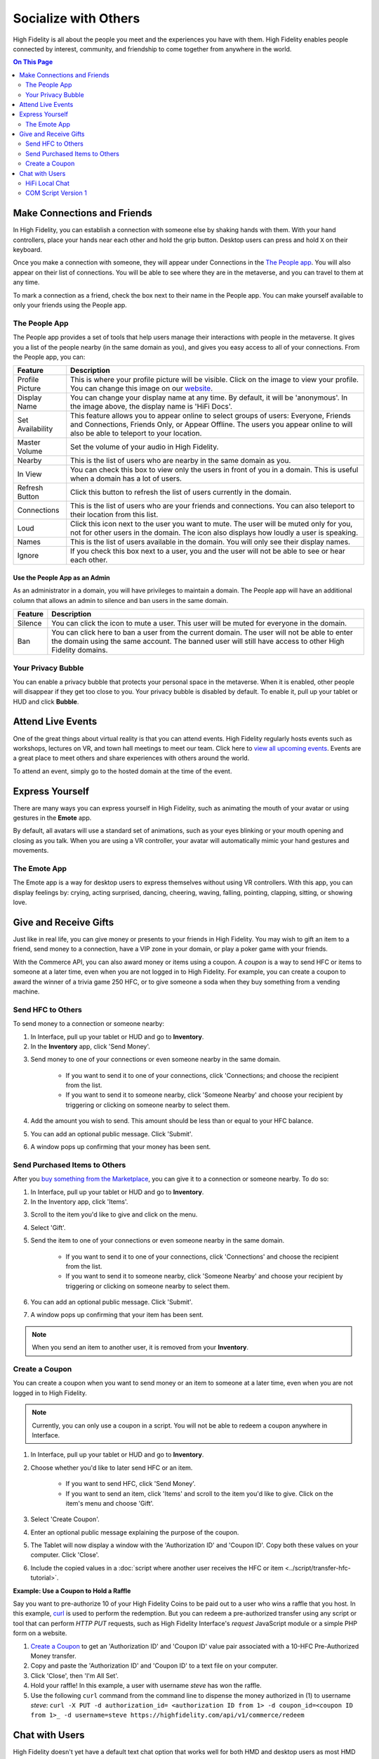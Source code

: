 ########################
Socialize with Others
########################

High Fidelity is all about the people you meet and the experiences you have with them. High Fidelity enables people connected by interest, community, and friendship to come together from anywhere in the world.

.. contents:: On This Page
    :depth: 2

-----------------------------------------
Make Connections and Friends
-----------------------------------------

In High Fidelity, you can establish a connection with someone else by shaking hands with them. With your hand controllers, place your hands near each other and hold the grip button. Desktop users can press and hold ``X`` on their keyboard. 

Once you make a connection with someone, they will appear under Connections in the `The People app`_. You will also appear on their list of connections. You will be able to see where they are in the metaverse, and you can travel to them at any time. 

To mark a connection as a friend, check the box next to their name in the People app. You can make yourself available to only your friends using the People app. 

.. image:: _images/make-connection.png

^^^^^^^^^^^^^^^^^^^^^^^^^^^^^^^^^
The People App
^^^^^^^^^^^^^^^^^^^^^^^^^^^^^^^^^

The People app provides a set of tools that help users manage their interactions with people in the metaverse. It gives you a list of the people nearby (in the same domain as you), and gives you easy access to all of your connections. From the People app, you can: 

.. image:: _images/people-nearby.png

+------------------+----------------------------------------------------------------------------------------------------+
| Feature          | Description                                                                                        |
+==================+====================================================================================================+
| Profile Picture  | This is where your profile picture will be visible. Click on the image to view your profile.       |
|                  | You can change this image on our `website <https://highfidelity.com/>`_.                           |
+------------------+----------------------------------------------------------------------------------------------------+
| Display Name     | You can change your display name at any time. By default, it will be 'anonymous'.                  |
|                  | In the image above, the display name is 'HiFi Docs'.                                               |
+------------------+----------------------------------------------------------------------------------------------------+
| Set Availability | This feature allows you to appear online to select groups of users:                                |
|                  | Everyone, Friends and Connections, Friends Only, or Appear Offline. The users you appear online    |
|                  | to will also be able to teleport to your location.                                                 |
+------------------+----------------------------------------------------------------------------------------------------+
| Master Volume    | Set the volume of your audio in High Fidelity.                                                     |
+------------------+----------------------------------------------------------------------------------------------------+
| Nearby           | This is the list of users who are nearby in the same domain as you.                                |
+------------------+----------------------------------------------------------------------------------------------------+
| In View          | You can check this box to view only the users in front of you in a domain.                         |
|                  | This is useful when a domain has a lot of users.                                                   |
+------------------+----------------------------------------------------------------------------------------------------+
| Refresh Button   | Click this button to refresh the list of users currently in the domain.                            |
+------------------+----------------------------------------------------------------------------------------------------+
| Connections      | This is the list of users who are your friends and connections. You can also teleport to their     |
|                  | location from this list.                                                                           |
+------------------+----------------------------------------------------------------------------------------------------+
| Loud             | Click this icon next to the user you want to mute. The user will be muted only for you, not for    |
|                  | other users in the domain. The icon also displays how loudly a user is speaking.                   |
+------------------+----------------------------------------------------------------------------------------------------+
| Names            | This is the list of users available in the domain. You will only see their display names.          |
+------------------+----------------------------------------------------------------------------------------------------+
| Ignore           | If you check this box next to a user, you and the user will not be able to see or hear each other. |
+------------------+----------------------------------------------------------------------------------------------------+

"""""""""""""""""""""""""""""""""
Use the People App as an Admin
"""""""""""""""""""""""""""""""""

As an administrator in a domain, you will have privileges to maintain a domain. The People app will have an additional column that allows an admin to silence and ban users in the same domain.

.. image:: _images/people-admin.PNG

+---------+-----------------------------------------------------------------------------------------------+
| Feature | Description                                                                                   |
+=========+===============================================================================================+
| Silence | You can click the icon to mute a user. This user will be muted for everyone in the domain.    |
+---------+-----------------------------------------------------------------------------------------------+
| Ban     | You can click here to ban a user from the current domain. The user will not be able to enter  |
|         | the domain using the same account. The banned user will still have access to other High       |
|         | Fidelity domains.                                                                             |
+---------+-----------------------------------------------------------------------------------------------+


^^^^^^^^^^^^^^^^^^^^^^^^^^^^^^^^^
Your Privacy Bubble
^^^^^^^^^^^^^^^^^^^^^^^^^^^^^^^^^

You can enable a privacy bubble that protects your personal space in the metaverse. When it is enabled, other people will disappear if they get too close to you. Your privacy bubble is disabled by default. To enable it, pull up your tablet or HUD and click **Bubble**.

.. image:: _images/privacy-bubble.png


-----------------------------------------
Attend Live Events
-----------------------------------------

One of the great things about virtual reality is that you can attend events. High Fidelity regularly hosts events such as workshops, lectures on VR, and town hall meetings to meet our team. Click here to `view all upcoming events <https://tockify.com/hifieventscalendar/agenda>`_. Events are a great place to meet others and share experiences with others around the world.

To attend an event, simply go to the hosted domain at the time of the event.


-----------------------------------------
Express Yourself
-----------------------------------------

There are many ways you can express yourself in High Fidelity, such as animating the mouth of your avatar or using gestures in the **Emote** app. 

By default, all avatars will use a standard set of animations, such as your eyes blinking or your mouth opening and closing as you talk. When you are using a VR controller, your avatar will automatically mimic your hand gestures and movements. 


^^^^^^^^^^^^^^^^^^^^^^^^^^^^^^^^^
The Emote App
^^^^^^^^^^^^^^^^^^^^^^^^^^^^^^^^^

The Emote app is a way for desktop users to express themselves without using VR controllers. With this app, you can display feelings by: crying, acting surprised, dancing, cheering, waving, falling, pointing, clapping, sitting, or showing love. 

.. image:: _images/emote-app.png


-----------------------------------------
Give and Receive Gifts
-----------------------------------------

Just like in real life, you can give money or presents to your friends in High Fidelity. You may wish to gift an item to a friend, send money to a connection, have a VIP zone in your domain, or play a poker game with your friends. 

With the Commerce API, you can also award money or items using a coupon. A *coupon* is a way to send HFC or items to someone at a later time, even when you are not logged in to High Fidelity. For example, you can create a coupon to award the winner of a trivia game 250 HFC, or to give someone a soda when they buy something from a vending machine.


^^^^^^^^^^^^^^^^^^^^^^^^^^^^^^^^^
Send HFC to Others
^^^^^^^^^^^^^^^^^^^^^^^^^^^^^^^^^

To send money to a connection or someone nearby:

#.  In Interface, pull up your tablet or HUD and go to **Inventory**.
#.  In the **Inventory** app, click 'Send Money'. 

.. image:: _images/send-money.PNG

3.  Send money to one of your connections or even someone nearby in the same domain.  

	* If you want to send it to one of your connections, click 'Connections; and choose the recipient from the list.
	* If you want to send it to someone nearby, click 'Someone Nearby' and choose your recipient by triggering or clicking on someone nearby to select them.

	 .. image:: _images/nearby.PNG
	 
#.  Add the amount you wish to send. This amount should be less than or equal to your HFC balance. 
#.  You can add an optional public message. Click 'Submit'. 
#.  A window pops up confirming that your money has been sent. 


^^^^^^^^^^^^^^^^^^^^^^^^^^^^^^^^^
Send Purchased Items to Others
^^^^^^^^^^^^^^^^^^^^^^^^^^^^^^^^^

After you `buy something from the Marketplace <shop.html#shopping-the-marketplace>`_, you can give it to a connection or someone nearby. To do so: 

1.  In Interface, pull up your tablet or HUD and go to **Inventory**.
2.  In the Inventory app, click 'Items'.

.. image:: _images/items-tab.png

3.  Scroll to the item you'd like to give and click on the menu.

.. image:: _images/item-menu.png

4.  Select 'Gift'. 

.. image:: _images/gift-item.png

5.  Send the item to one of your connections or even someone nearby in the same domain. 

	* If you want to send it to one of your connections, click 'Connections' and choose the recipient from the list.
	* If you want to send it to someone nearby, click 'Someone Nearby' and choose your recipient by triggering or clicking on someone nearby to select them. 

	.. image:: _images/nearby.PNG

6.  You can add an optional public message. Click 'Submit'. 
7.  A window pops up confirming that your item has been sent.  


.. note:: When you send an item to another user, it is removed from your **Inventory**.

^^^^^^^^^^^^^^^^^^^^^^^^^^^^^^^^^
Create a Coupon
^^^^^^^^^^^^^^^^^^^^^^^^^^^^^^^^^

You can create a coupon when you want to send money or an item to someone at a later time, even when you are not logged in to High Fidelity.

.. note:: Currently, you can only use a coupon in a script. You will not be able to redeem a coupon anywhere in Interface. 

1. In Interface, pull up your tablet or HUD and go to **Inventory**.
2. Choose whether you'd like to later send HFC or an item.

	* If you want to send HFC, click 'Send Money'.
	* If you want to send an item, click 'Items' and scroll to the item you'd like to give. Click on the item's menu and choose 'Gift'.

3. Select 'Create Coupon'.
4. Enter an optional public message explaining the purpose of the coupon. 
5. The Tablet will now display a window with the 'Authorization ID' and 'Coupon ID'. Copy both these values on your computer. Click 'Close'.
6. Include the copied values in a :doc:`script where another user receives the HFC or item <../script/transfer-hfc-tutorial>`.

.. image:: _images/create-coupon.png

**Example: Use a Coupon to Hold a Raffle**  

Say you want to pre-authorize 10 of your High Fidelity Coins to be paid out to a user who wins a raffle that you host. In this example, `curl <https://curl.haxx.se/>`_ is used to perform the redemption. But you can redeem a pre-authorized transfer using any script or tool that can perform `HTTP PUT` requests, such as High Fidelity Interface's `request` JavaScript module or a simple PHP form on a website.

1. `Create a Coupon`_ to get an 'Authorization ID' and 'Coupon ID' value pair associated with a 10-HFC Pre-Authorized Money transfer.
2. Copy and paste the 'Authorization ID' and 'Coupon ID' to a text file on your computer.
3. Click 'Close', then 'I'm All Set'.
4. Hold your raffle! In this example, a user with username `steve` has won the raffle.
5. Use the following ``curl`` command from the command line to dispense the money authorized in (1) to username `steve`:
   ``curl -X PUT -d authorization_id= <authorization ID from 1> -d coupon_id=<coupon ID from 1>_ -d username=steve https://highfidelity.com/api/v1/commerce/redeem``


-----------------------------------------
Chat with Users
-----------------------------------------

High Fidelity doesn't yet have a default text chat option that works well for both HMD and desktop users as most HMD users can't type easily. Our extensible open-source scripting and UI gives you the ability to create the features you want, including text chat. There are some great scripts for chat that have already been built by community members, and a few are described below.


^^^^^^^^^^^^^^^^^^^^^^^^^^^^^^^^^
HiFi Local Chat 
^^^^^^^^^^^^^^^^^^^^^^^^^^^^^^^^^

This clean, reliable, and well-written chat script was created by alpha user ctrlaltdavid. 

.. image:: _images/hifi-local-chat-by-ctrlaltdavid.png

To run the script:

1. In Interface, go to **Edit > Open and Run Script from URL**.
2. Paste this `URL <http://ctrlaltstudio.com/downloads/hifi/scripts/chat.js>`__.

The script will start running and display a text chat window pop-up. You can use this window to chat with other users in the same domain who are running the same script. If text chat is important to you, you can add this to your default scripts so it's always there.

.. image:: _images/chat-screenshot.png



^^^^^^^^^^^^^^^^^^^^^^^^^^^^^^^^^
COM Script Version 1
^^^^^^^^^^^^^^^^^^^^^^^^^^^^^^^^^

AlphaVersionD has authored an equally powerful and friendly script that runs on a domain. All users that visit a domain with the script can chat with one another, without installing a separate app or script. With this script, you have the power to enable chat on any of your own domains.

.. note:: You can run a script only in a domain where you have the right permissions. Ensure that you have the right permissions in a domain where you wish to use the COM Script.

To install COM Script in your domain:

1. In Interface, pull up your HUD or Tablet and go to **Create**. 
2. Click the 'zone' icon to create a zone entity.
3. In the 'Properties' tab of the zone entity, paste this `URL <http://metaversecafes.com/HighFidelity/QueenCity/A_2016_Q_wab/AQUI/COM_v1.0.js>`_.

COM Script version 1 is now running in the zone in your domain!


**See Also**

+ :doc:`Bank and Shop <shop>`
+ :doc:`Tutorial: Transfer Money and Items <../script/transfer-hfc-tutorial>`